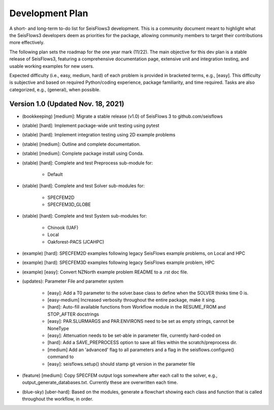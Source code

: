 Development Plan
===========================
A short- and long-term to-do list for SeisFlows3 development. This is a community document meant to highlight what
the SeisFlows3 developers deem as priorities for the package, allowing community members to target their contributions
more effectively.

The following plan sets the roadmap for the one year mark (11/22). The main objective for this dev plan is a
stable release of SeisFlows3, featuring a comprehensive documentation page, extensive unit and integration testing, and
usable working examples for new users.

Expected difficulty (i.e., easy, medium, hard) of each problem is provided in bracketed terms, e.g., [easy].
This difficulty is subjective and based on required Python/coding experience, package familiarity, and time required.
Tasks are also categorized, e.g., (general), when possible.

Version 1.0 (Updated Nov. 18, 2021)
-----------------------------------
* (bookkeeping) [medium]: Migrate a stable release (v1.0) of SeisFlows 3 to github.com/seisflows

* (stable) [hard]: Implement package-wide unit testing using pytest
* (stable) [hard]: Implement integration testing using 2D example problems
* (stable) [medium]: Outline and complete documentation.
* (stable) [medium]: Complete package install using Conda.

* (stable) [hard]: Complete and test Preprocess sub-module for:

    * Default
* (stable) [hard]: Complete and test Solver sub-modules for:

    * SPECFEM2D
    * SPECFEM3D_GLOBE
* (stable) [hard]: Complete and test System sub-modules for:

    * Chinook (UAF)
    * Local
    * Oakforest-PACS (JCAHPC)

* (example) [hard]: SPECFEM2D examples following legacy SeisFlows example problems, on Local and HPC
* (example) [hard]: SPECFEM3D examples following legacy SeisFlows example problem, HPC
* (example) [easy]: Convert NZNorth example problem README to a .rst doc file.

* (updates): Parameter File and parameter system

    * [easy]: Add a T0 parameter to the solver.base class to define when the SOLVER thinks time 0 is.
    * [easy-medium] Increased verbosity throughout the entire package, make it sing.
    * [hard]: Auto-fill available functions from Workflow module in the RESUME_FROM and STOP_AFTER docstrings
    * [easy]: PAR.SLURMARGS and PAR.ENVIRONS need to be set as empty strings, cannot be NoneType
    * [easy]: Attenuation needs to be set-able in parameter file, currently hard-coded on
    * [hard]: Add a SAVE_PREPROCESS option to save all files within the scratch/preprocess dir.
    * [medium] Add an 'advanced' flag to all parameters and a flag in the seisflows.configure() command to
    * [easy]: seisflows.setup() should stamp git version in the parameter file

* (feature) [medium]: Copy SPECFEM output logs somewhere after each call to the solver, e.g., output_generate_databases.txt. Currently these are overwritten each time.
* (blue-sky) [uber-hard]: Based on the modules, generate a flowchart showing each class and function that is called throughout the workflow, in order.

